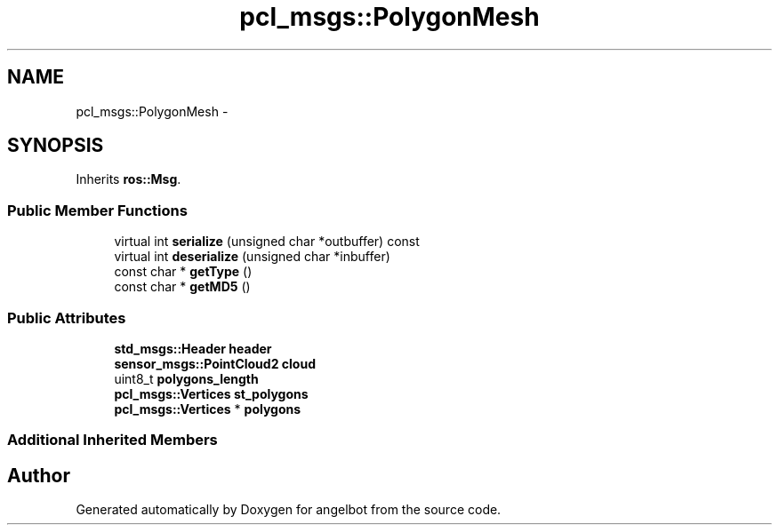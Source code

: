 .TH "pcl_msgs::PolygonMesh" 3 "Sat Jul 9 2016" "angelbot" \" -*- nroff -*-
.ad l
.nh
.SH NAME
pcl_msgs::PolygonMesh \- 
.SH SYNOPSIS
.br
.PP
.PP
Inherits \fBros::Msg\fP\&.
.SS "Public Member Functions"

.in +1c
.ti -1c
.RI "virtual int \fBserialize\fP (unsigned char *outbuffer) const "
.br
.ti -1c
.RI "virtual int \fBdeserialize\fP (unsigned char *inbuffer)"
.br
.ti -1c
.RI "const char * \fBgetType\fP ()"
.br
.ti -1c
.RI "const char * \fBgetMD5\fP ()"
.br
.in -1c
.SS "Public Attributes"

.in +1c
.ti -1c
.RI "\fBstd_msgs::Header\fP \fBheader\fP"
.br
.ti -1c
.RI "\fBsensor_msgs::PointCloud2\fP \fBcloud\fP"
.br
.ti -1c
.RI "uint8_t \fBpolygons_length\fP"
.br
.ti -1c
.RI "\fBpcl_msgs::Vertices\fP \fBst_polygons\fP"
.br
.ti -1c
.RI "\fBpcl_msgs::Vertices\fP * \fBpolygons\fP"
.br
.in -1c
.SS "Additional Inherited Members"


.SH "Author"
.PP 
Generated automatically by Doxygen for angelbot from the source code\&.
